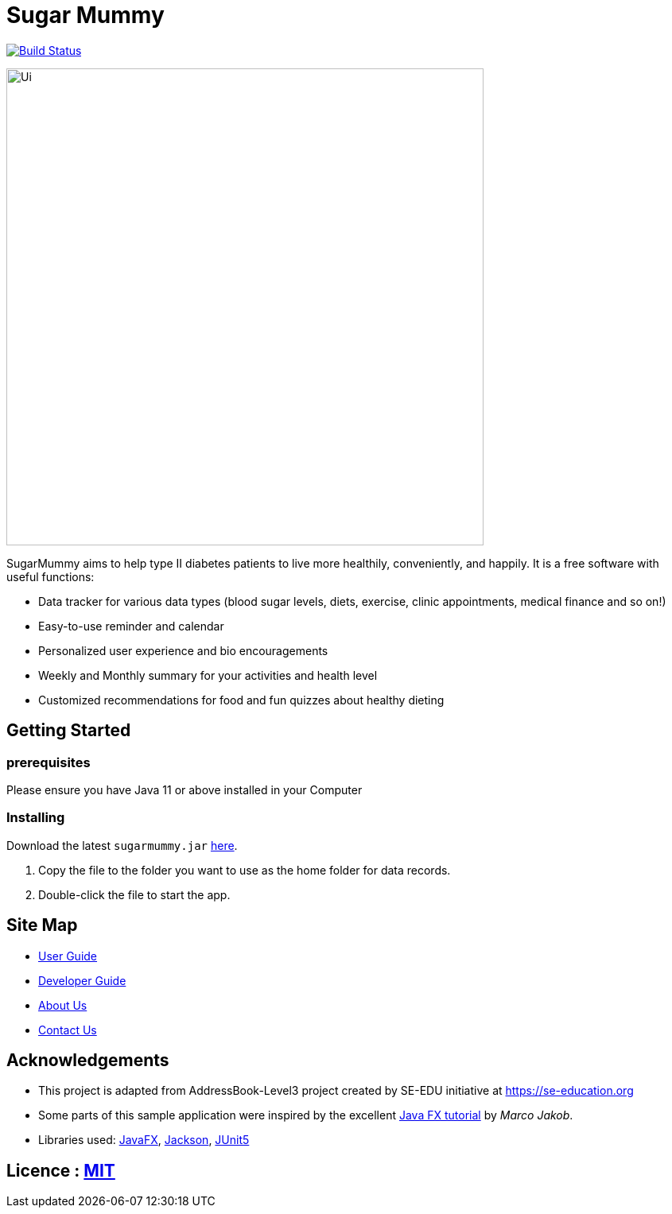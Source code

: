 = Sugar Mummy
ifdef::env-github,env-browser[:relfileprefix: docs/]

https://travis-ci.com/AY1920S1-CS2103-T16-1/main[image:https://travis-ci.com/AY1920S1-CS2103-T16-1/main.svg?branch=master[Build Status]]

ifdef::env-github[]
image::docs/images/Ui.png[width="600"]
endif::[]

ifndef::env-github[]
image::docs/images/Ui.png[width="600"]
endif::[]

SugarMummy aims to help type II diabetes patients to live more healthily, conveniently, and happily.
It is a free software with useful functions:

* Data tracker for various data types (blood sugar levels,  diets,
exercise, clinic appointments, medical finance and so on!)
* Easy-to-use reminder and calendar
* Personalized user experience and bio encouragements
* Weekly and Monthly summary for your activities and health level
* Customized recommendations for food and fun quizzes about
healthy dieting

== Getting Started

=== prerequisites

Please ensure you have Java 11 or above installed in your Computer

=== Installing

Download the latest `sugarmummy.jar` link:https://github.com/AY1920S1-CS2103-T16-1/main/releases[here].

. Copy the file to the folder you want to use as the home folder for data records.
. Double-click the file to start the app.

== Site Map

* <<UserGuide#, User Guide>>
* <<DeveloperGuide#, Developer Guide>>
* <<AboutUs#, About Us>>
* <<ContactUs#, Contact Us>>

== Acknowledgements

* This project is adapted from AddressBook-Level3 project created by SE-EDU initiative at https://se-education.org
* Some parts of this sample application were inspired by the excellent http://code.makery.ch/library/javafx-8-tutorial/[Java FX tutorial] by
_Marco Jakob_.
* Libraries used: https://openjfx.io/[JavaFX], https://github.com/FasterXML/jackson[Jackson], https://github.com/junit-team/junit5[JUnit5]

== Licence : link:LICENSE[MIT]
